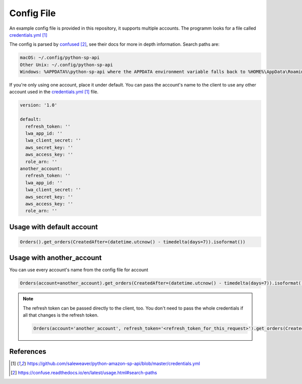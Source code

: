 Config File
===========



An example config file is provided in this repository, it supports multiple accounts.
The programm looks for a file called `credentials.yml`_

The config is parsed by `confused`_, see their docs for more in depth information.
Search paths are:

..  code-block:: bash

    macOS: ~/.config/python-sp-api
    Other Unix: ~/.config/python-sp-api
    Windows: %APPDATA%\python-sp-api where the APPDATA environment variable falls back to %HOME%\AppData\Roaming if undefined

If you're only using one account, place it under default. You can pass the account's name to the client to use any other account used in the `credentials.yml`_ file.

..  code-block:: yaml

    version: '1.0'

    default:
      refresh_token: ''
      lwa_app_id: ''
      lwa_client_secret: ''
      aws_secret_key: ''
      aws_access_key: ''
      role_arn: ''
    another_account:
      refresh_token: ''
      lwa_app_id: ''
      lwa_client_secret: ''
      aws_secret_key: ''
      aws_access_key: ''
      role_arn: ''


**************************
Usage with default account
**************************

..  code-block:: python

    Orders().get_orders(CreatedAfter=(datetime.utcnow() - timedelta(days=7)).isoformat())


**************************
Usage with another_account
**************************

You can use every account's name from the config file for account

..  code-block:: python

    Orders(account=another_account).get_orders(CreatedAfter=(datetime.utcnow() - timedelta(days=7)).isoformat())

.. note::

    The refresh token can be passed directly to the client, too. You don't need to pass the whole credentials if all that changes is the refresh token.

    ..  code-block:: python

        Orders(account='another_account', refresh_token='<refresh_token_for_this_request>').get_orders(CreatedAfter=(datetime.utcnow() - timedelta(days=7)).isoformat())


**********
References
**********

.. target-notes::

.. _`credentials.yml`: https://github.com/saleweaver/python-amazon-sp-api/blob/master/credentials.yml
.. _`confused`: https://confuse.readthedocs.io/en/latest/usage.html#search-paths



